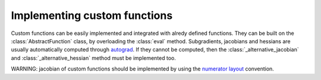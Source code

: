 .. _advanced_custom_functions:

Implementing custom functions
==============================

Custom functions can be easily implemented and integrated with alredy defined functions.
They can be built on the :class:`AbstractFunction` class, by overloading the :class:`eval` method. Subgradients, jacobians and hessians are usually automatically computed through autograd_. 
If they cannot be computed, then the :class:`_alternative_jacobian` and :class:`_alternative_hessian` method must be implemented too.

WARNING: jacobian of custom functions should be implemented by using the `numerator layout <https://en.wikipedia.org/wiki/Matrix_calculus>`_ convention.

.. _autograd: https://github.com/HIPS/autograd
